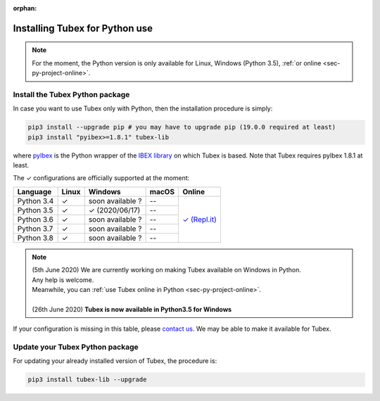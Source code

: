 :orphan:

.. _sec-installation-py:

###############################
Installing Tubex for Python use
###############################

.. note::

  For the moment, the Python version is only available for Linux, Windows (Python 3.5), :ref:`or online <sec-py-project-online>`.

Install the Tubex Python package
--------------------------------

In case you want to use Tubex only with Python, then the installation procedure is simply:

.. code-block:: bash
  
  pip3 install --upgrade pip # you may have to upgrade pip (19.0.0 required at least)
  pip3 install "pyibex>=1.8.1" tubex-lib

where `pyIbex <http://benensta.github.io/pyIbex/>`_ is the Python wrapper of the `IBEX library <http://www.ibex-lib.org/doc/install.html>`_ on which Tubex is based. Note that Tubex requires pyIbex 1.8.1 at least.

.. role:: gbg

.. raw:: html

   <style>
      .gbg {background-color: #65B747; color: white;} 
   </style>

.. |online-py| replace:: :gbg:`✓` (Repl.it)
.. _online-py: 02-py-project-online.html

The :gbg:`✓` configurations are officially supported at the moment:

+---------------+----------------+-----------------------+----------------+----------------+
|Language       |Linux           |Windows                |macOS           |Online          |
+===============+================+=======================+================+================+
|Python 3.4     |:gbg:`✓`        |soon available ?       |--              ||online-py|_    |
+---------------+----------------+-----------------------+----------------+                +
|Python 3.5     |:gbg:`✓`        |:gbg:`✓`   (2020/06/17)|--              |                |
+---------------+----------------+-----------------------+----------------+                +
|Python 3.6     |:gbg:`✓`        |soon available ?       |--              |                |
+---------------+----------------+-----------------------+----------------+                +
|Python 3.7     |:gbg:`✓`        |soon available ?       |--              |                |
+---------------+----------------+-----------------------+----------------+                +
|Python 3.8     |:gbg:`✓`        |soon available ?       |--              |                |
+---------------+----------------+-----------------------+----------------+----------------+

.. note::

  | (5th June 2020) We are currently working on making Tubex available on Windows in Python.
  | Any help is welcome.
  | Meanwhile, you can :ref:`use Tubex online in Python <sec-py-project-online>`.
  |
  | (26th June 2020) **Tubex is now available in Python3.5 for Windows**

If your configuration is missing in this table, please `contact us <https://github.com/SimonRohou/tubex-lib/issues>`_. We may be able to make it available for Tubex.


Update your Tubex Python package
--------------------------------

For updating your already installed version of Tubex, the procedure is:

.. code-block:: bash

  pip3 install tubex-lib --upgrade